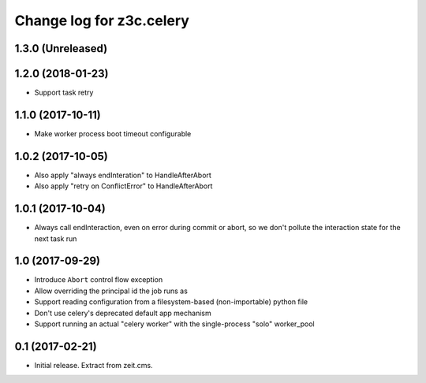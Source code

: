 =========================
Change log for z3c.celery
=========================

1.3.0 (Unreleased)
==================


1.2.0 (2018-01-23)
==================

- Support task retry


1.1.0 (2017-10-11)
==================

- Make worker process boot timeout configurable


1.0.2 (2017-10-05)
==================

- Also apply "always endInteration" to HandleAfterAbort

- Also apply "retry on ConflictError" to HandleAfterAbort


1.0.1 (2017-10-04)
==================

- Always call endInteraction, even on error during commit or abort,
  so we don't pollute the interaction state for the next task run


1.0 (2017-09-29)
================

- Introduce ``Abort`` control flow exception

- Allow overriding the principal id the job runs as

- Support reading configuration from a filesystem-based (non-importable) python file

- Don't use celery's deprecated default app mechanism

- Support running an actual "celery worker" with the single-process "solo" worker_pool


0.1 (2017-02-21)
================

- Initial release. Extract from zeit.cms.
